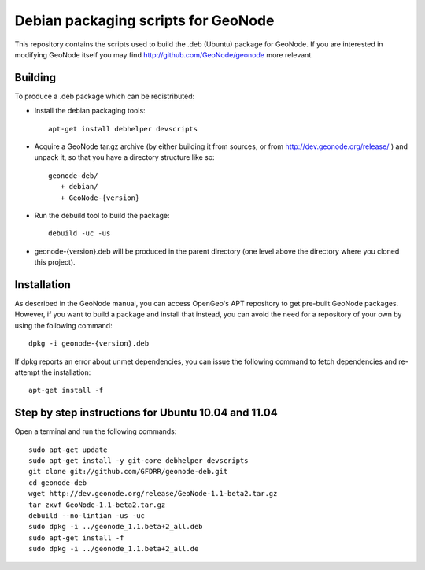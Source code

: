 Debian packaging scripts for GeoNode
====================================

This repository contains the scripts used to build the .deb (Ubuntu) package
for GeoNode.  If you are interested in modifying GeoNode itself you may find
http://github.com/GeoNode/geonode more relevant.

Building
--------

To produce a .deb package which can be redistributed:

* Install the debian packaging tools::

    apt-get install debhelper devscripts

* Acquire a GeoNode tar.gz archive (by either building it from sources, or from
  http://dev.geonode.org/release/ ) and unpack it, so that you have a
  directory structure like so::
 
    geonode-deb/
       + debian/
       + GeoNode-{version}

* Run the debuild tool to build the package::

    debuild -uc -us

* geonode-{version}.deb will be produced in the parent directory (one level
  above the directory where you cloned this project).

Installation
------------

As described in the GeoNode manual, you can access OpenGeo's APT repository to
get pre-built GeoNode packages.  However, if you want to build a package and
install that instead, you can avoid the need for a repository of your own by
using the following command::

    dpkg -i geonode-{version}.deb

If dpkg reports an error about unmet dependencies, you can issue the following
command to fetch dependencies and re-attempt the installation::

    apt-get install -f

Step by step instructions for Ubuntu 10.04 and 11.04
----------------------------------------------------

Open a terminal and run the following commands::

    sudo apt-get update
    sudo apt-get install -y git-core debhelper devscripts
    git clone git://github.com/GFDRR/geonode-deb.git
    cd geonode-deb
    wget http://dev.geonode.org/release/GeoNode-1.1-beta2.tar.gz
    tar zxvf GeoNode-1.1-beta2.tar.gz
    debuild --no-lintian -us -uc
    sudo dpkg -i ../geonode_1.1.beta+2_all.deb
    sudo apt-get install -f
    sudo dpkg -i ../geonode_1.1.beta+2_all.de
